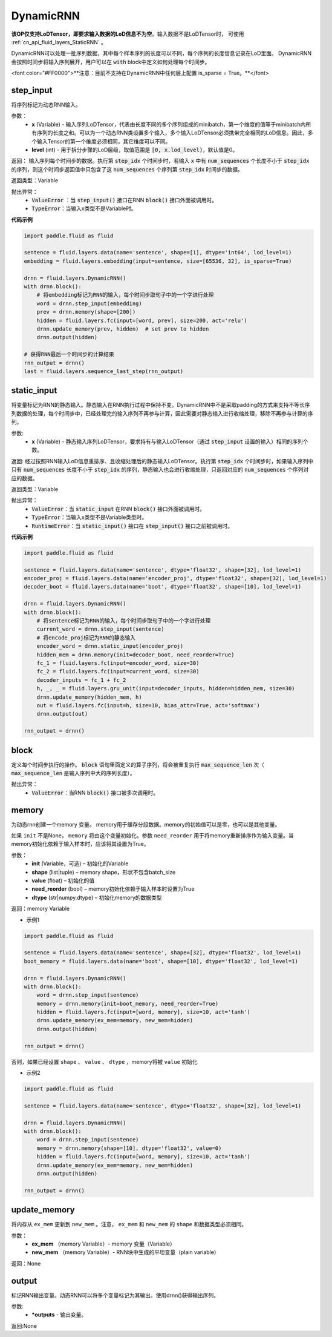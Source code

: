 .. _cn_api_fluid_layers_DynamicRNN:

DynamicRNN
-------------------------------

.. py:class:: paddle.fluid.layers.DynamicRNN(name=None)

**该OP仅支持LoDTensor，即要求输入数据的LoD信息不为空**。输入数据不是LoDTensor时，
可使用 :ref:`cn_api_fluid_layers_StaticRNN` 。

DynamicRNN可以处理一批序列数据，其中每个样本序列的长度可以不同，每个序列的长度信息记录在LoD里面。
DynamicRNN会按照时间步将输入序列展开，用户可以在 :code:`with` block中定义如何处理每个时间步。

<font color="#FF0000">**注意：目前不支持在DynamicRNN中任何层上配置 is_sparse = True。**</font>


step_input
^^^^^^^^^^^^^^^^^^^^^

.. py:method:: step_input(x, level=0)

将序列标记为动态RNN输入。

参数：
    - **x** (Variable) - 输入序列LoDTensor，代表由长度不同的多个序列组成的minibatch，第一个维度的值等于minibatch内所有序列的长度之和。可以为一个动态RNN类设置多个输入，多个输入LoDTensor必须携带完全相同的LoD信息。因此，多个输入Tensor的第一个维度必须相同，其它维度可以不同。
    - **level** (int) - 用于拆分步骤的LoD层级，取值范围是 :code:`[0, x.lod_level)`，默认值是0。

返回： 输入序列每个时间步的数据。执行第 :code:`step_idx` 个时间步时，若输入 :code:`x` 中有 :code:`num_sequences` 个长度不小于 :code:`step_idx` 的序列，则这个时间步返回值中只包含了这 :code:`num_sequences` 个序列第 :code:`step_idx` 时间步的数据。

返回类型：Variable

抛出异常：
  - :code:`ValueError` ：当 :code:`step_input()` 接口在RNN :code:`block()` 接口外面被调用时。
  - :code:`TypeError`：当输入x类型不是Variable时。


**代码示例**

..  code-block:: python

      import paddle.fluid as fluid

      sentence = fluid.layers.data(name='sentence', shape=[1], dtype='int64', lod_level=1)
      embedding = fluid.layers.embedding(input=sentence, size=[65536, 32], is_sparse=True)

      drnn = fluid.layers.DynamicRNN()
      with drnn.block():
          # 将embedding标记为RNN的输入，每个时间步取句子中的一个字进行处理
          word = drnn.step_input(embedding)
          prev = drnn.memory(shape=[200])
          hidden = fluid.layers.fc(input=[word, prev], size=200, act='relu')
          drnn.update_memory(prev, hidden)  # set prev to hidden
          drnn.output(hidden)

      # 获得RNN最后一个时间步的计算结果
      rnn_output = drnn()
      last = fluid.layers.sequence_last_step(rnn_output)

static_input
^^^^^^^^^^^^^^^^^^^^^

.. py:method:: static_input(x)

将变量标记为RNN的静态输入。静态输入在RNN执行过程中保持不变。DynamicRNN中不是采取padding的方式来支持不等长序列数据的处理，每个时间步中，已经处理完的输入序列不再参与计算，因此需要对静态输入进行收缩处理，移除不再参与计算的序列。

参数:
    - **x** (Variable) - 静态输入序列LoDTensor，要求持有与输入LoDTensor（通过 :code:`step_input` 设置的输入）相同的序列个数。

返回: 经过按照RNN输入LoD信息重排序、且收缩处理后的静态输入LoDTensor。执行第 :code:`step_idx` 个时间步时，如果输入序列中只有 :code:`num_sequences` 长度不小于 :code:`step_idx` 的序列，静态输入也会进行收缩处理，只返回对应的 :code:`num_sequences` 个序列对应的数据。

返回类型：Variable

抛出异常：
    - :code:`ValueError`：当 :code:`static_input` 在RNN :code:`block()` 接口外面被调用时。
    - :code:`TypeError`：当输入x类型不是Variable类型时。
    - :code:`RuntimeError`：当 :code:`static_input()` 接口在 :code:`step_input()` 接口之前被调用时。

**代码示例**

..  code-block:: python

    import paddle.fluid as fluid

    sentence = fluid.layers.data(name='sentence', dtype='float32', shape=[32], lod_level=1)
    encoder_proj = fluid.layers.data(name='encoder_proj', dtype='float32', shape=[32], lod_level=1)
    decoder_boot = fluid.layers.data(name='boot', dtype='float32', shape=[10], lod_level=1)

    drnn = fluid.layers.DynamicRNN()
    with drnn.block():
        # 将sentence标记为RNN的输入，每个时间步取句子中的一个字进行处理
        current_word = drnn.step_input(sentence)
        # 将encode_proj标记为RNN的静态输入
        encoder_word = drnn.static_input(encoder_proj)
        hidden_mem = drnn.memory(init=decoder_boot, need_reorder=True)
        fc_1 = fluid.layers.fc(input=encoder_word, size=30)
        fc_2 = fluid.layers.fc(input=current_word, size=30)
        decoder_inputs = fc_1 + fc_2
        h, _, _ = fluid.layers.gru_unit(input=decoder_inputs, hidden=hidden_mem, size=30)
        drnn.update_memory(hidden_mem, h)
        out = fluid.layers.fc(input=h, size=10, bias_attr=True, act='softmax')
        drnn.output(out)

    rnn_output = drnn()


block
^^^^^^^^^^^^^^^^^^^^^

.. py:method:: block()

定义每个时间步执行的操作。 :code:`block` 语句里面定义的算子序列，将会被重复执行 :code:`max_sequence_len` 次（ :code:`max_sequence_len` 是输入序列中大的序列长度）。

抛出异常：
    - :code:`ValueError`：当RNN :code:`block()` 接口被多次调用时。

memory
^^^^^^^^^^^^^^^^^^^^^

.. py:method:: memory(init=None, shape=None, value=0.0, need_reorder=False, dtype='float32')

为动态rnn创建一个memory 变量。
memory用于缓存分段数据。memory的初始值可以是零，也可以是其他变量。

如果 ``init`` 不是None， ``memory`` 将由这个变量初始化。参数 ``need_reorder`` 用于将memory重新排序作为输入变量。当memory初始化依赖于输入样本时，应该将其设置为True。

参数：
    - **init** (Variable，可选) – 初始化的Variable
    - **shape** (list|tuple) – memory shape，形状不包含batch_size
    - **value** (float) – 初始化的值
    - **need_reorder** (bool) – memory初始化依赖于输入样本时设置为True
    - **dtype** (str|numpy.dtype) – 初始化memory的数据类型

返回：memory Variable

- 示例1

..  code-block:: python

  import paddle.fluid as fluid

  sentence = fluid.layers.data(name='sentence', shape=[32], dtype='float32', lod_level=1)
  boot_memory = fluid.layers.data(name='boot', shape=[10], dtype='float32', lod_level=1)

  drnn = fluid.layers.DynamicRNN()
  with drnn.block():
      word = drnn.step_input(sentence)
      memory = drnn.memory(init=boot_memory, need_reorder=True)
      hidden = fluid.layers.fc(input=[word, memory], size=10, act='tanh')
      drnn.update_memory(ex_mem=memory, new_mem=hidden)
      drnn.output(hidden)

  rnn_output = drnn()



否则，如果已经设置 ``shape`` 、 ``value`` 、 ``dtype`` ，memory将被 ``value`` 初始化

- 示例2

..  code-block:: python

  import paddle.fluid as fluid

  sentence = fluid.layers.data(name='sentence', dtype='float32', shape=[32], lod_level=1)

  drnn = fluid.layers.DynamicRNN()
  with drnn.block():
      word = drnn.step_input(sentence)
      memory = drnn.memory(shape=[10], dtype='float32', value=0)
      hidden = fluid.layers.fc(input=[word, memory], size=10, act='tanh')
      drnn.update_memory(ex_mem=memory, new_mem=hidden)
      drnn.output(hidden)

  rnn_output = drnn()


update_memory
^^^^^^^^^^^^^^^^^^^^^

.. py:method:: update_memory(ex_mem, new_mem)

将内存从 ``ex_mem`` 更新到 ``new_mem`` 。注意， ``ex_mem`` 和 ``new_mem`` 的 ``shape`` 和数据类型必须相同。

参数：
  - **ex_mem** （memory Variable）-  memory 变量（Variable）
  - **new_mem** （memory Variable）- RNN块中生成的平坦变量（plain  variable）

返回：None

output
^^^^^^^^^^^^^^^^^^^^^

.. py:method:: output(*outputs)

标记RNN输出变量。动态RNN可以将多个变量标记为其输出。使用drnn()获得输出序列。

参数:
    - **\*outputs** - 输出变量。

返回:None
